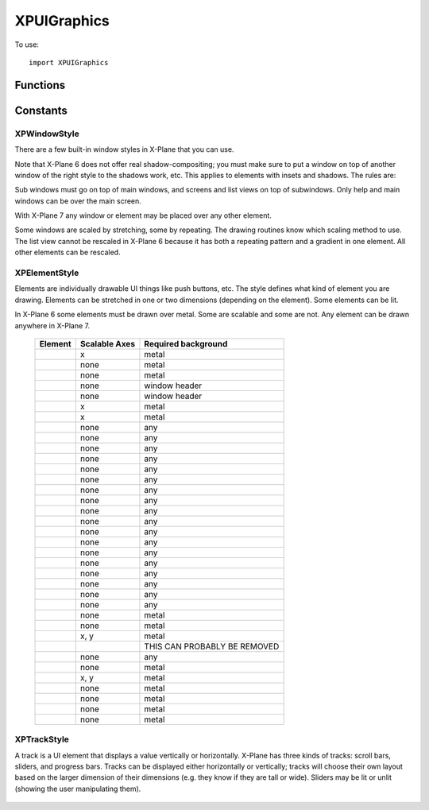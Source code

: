XPUIGraphics
============
.. py:module:: XPUIGraphics

To use::

  import XPUIGraphics

Functions
---------

.. py:function:: XPDrawWindow(x1:int, y1:int, x2:int, y2:int, style) -> None:

 :param x1:
 :param y1:
 :param x2:
 :param y2: (x1, y1) - lower left corner, (x2, y2) - upper right corner, ints
 :param style: :ref:`XPWindowStyle`            

 This routine draws a window of the given dimensions at the given offset on
 the virtual screen in a given style. The window is automatically scaled as
 appropriate using a bitmap scaling technique (scaling or repeating) as
 appropriate to the style.


.. py:function:: XPGetWindowDefaultDimensions(style) -> width, height:

 :param style: :ref:`XPWindowStyle`            
                 
 This routine returns the default dimensions for a window. Output is either
 a minimum or fixed value depending on whether the window is scalable.


.. py:function:: XPDrawElement(x1, y1, x2, y2, style, lit) -> None:

 :param x1:
 :param y1:
 :param x2:
 :param y2: (x1, y1) - lower left corner, (x2, y2) - upper right corner, ints
 :param style: :ref:`XPElementStyle`
 :param int lit: 1= lit

 XPDrawElement draws a given element at an offset on the virtual screen in
 set dimensions. EVEN if the element is not scalable, it will be scaled if
 the width and height do not match the preferred dimensions; it'll just look
 ugly. Pass lit=1 to see the lit version of the element; if the element
 cannot be lit this is ignored.


.. py:function:: XPGetElementDefaultDimensions(style) -> width, height, canBeLit:

 :param style: :ref:`XPElementStyle`

 This routine returns the recommended or minimum dimensions of a given UI
 element. outCanBeLit tells whether the element has both a lit and unlit
 state. Pass None to not receive any of these parameters.



.. py:function:: XPDrawTrack(x1, y1, x2, y2, min, max, value, style, lit) -> None:

 :param int x1:
 :param int y1:
 :param int x2:
 :param int y2: (x1, y1) - lower left corner, (x2, y2) - upper right corner, ints
 :param int min: min value of track
 :param int max: max value of track
 :param style: :ref:`XPTrackStyle`
 :param int lit: 1= lit
  
    This routine draws a track. You pass in the track dimensions and size; the
    track picks the optimal orientation for these dimensions. Pass in the
    track's minimum current and maximum values; the indicator will be
    positioned appropriately. You can also specify whether the track is lit or
    not.


.. py:function:: XPGetTrackDefaultDimensions(inStyle) -> width, canBeLit:

 :param style: :ref:`XPTrackStyle`

 This routine returns a track's default smaller dimension; all tracks are
 scalable in the larger dimension. It also returns whether a track can be
 lit.

.. py:function:: XPGetTrackMetrics(x1, y1, x2, y2, min, max, value, style) -> trackMetrics

 :param int x1:
 :param int y1:
 :param int x2:
 :param int y2: (x1, y1) - lower left corner, (x2, y2) - upper right corner, ints
 :param int min: min value of track
 :param int max: max value of track
 :param int value: value of track
 :param style: :ref:`XPTrackStyle`
 :return: object which attributes:

   * isVertical: 1= true
   * downBtnSize: int       
   * downPageSize: int       
   * thumbSize: int
   * upPageSize: int
   * upBtnSize: int

 This routine returns the metrics of a track. If you want to write UI code
 to manipulate a track, this routine helps you know where the mouse
 locations are. For most other elements, the rectangle the element is drawn
 in is enough information. However, the scrollbar drawing routine does some
 automatic placement; this routine lets you know where things ended up. You
 pass almost everything you would pass to the draw routine. You get out the
 orientation, and other useful stuff.

 Besides orientation, you get five dimensions for the five parts of a
 scrollbar, which are the down button, down area (area before the thumb),
 the thumb, and the up area and button. For horizontal scrollers, the left
 button decreases; for vertical scrollers, the top button decreases.

Constants
---------

.. _XPWindowStyle:

XPWindowStyle
*************

There are a few built-in window styles in X-Plane that you can use.

Note that X-Plane 6 does not offer real shadow-compositing; you must make
sure to put a window on top of another window of the right style to the
shadows work, etc. This applies to elements with insets and shadows. The
rules are:

Sub windows must go on top of main windows, and screens and list views on
top of subwindows. Only help and main windows can be over the main screen.

With X-Plane 7 any window or element may be placed over any other element.

Some windows are scaled by stretching, some by repeating. The drawing
routines know which scaling method to use. The list view cannot be rescaled
in X-Plane 6 because it has both a repeating pattern and a gradient in one
element. All other elements can be rescaled.


 .. py:data:: xpWindow_Help

  An LCD screen that shows help.

 .. py:data:: xpWindow_MainWindow

  A dialog box window.

 .. py:data:: xpWindow_SubWindow

  A panel or frame within a dialog box window.

 .. py:data:: xpWindow_Screen

  An LCD screen within a panel to hold text displays.

 .. py:data:: xpWindow_ListView

  A list view within a panel for scrolling file names, etc.


.. _XPElementStyle:

XPElementStyle
**************

Elements are individually drawable UI things like push buttons, etc. The
style defines what kind of element you are drawing. Elements can be
stretched in one or two dimensions (depending on the element). Some
elements can be lit.

In X-Plane 6 some elements must be drawn over metal. Some are scalable and
some are not. Any element can be drawn anywhere in X-Plane 7.

 .. table::
    :align: left

    ================================================== ============= ===================    
    Element                                            Scalable Axes Required background
    ================================================== ============= ===================    
    .. py:data:: xpElement_TextField                   x             metal
    .. py:data:: xpElement_CheckBox                    none          metal
    .. py:data:: xpElement_CheckBoxLit                 none          metal
    .. py:data:: xpElement_WindowCloseBox              none          window header
    .. py:data:: xpElement_WindowCloseBoxPressed       none          window header
    .. py:data:: xpElement_PushButton                  x             metal
    .. py:data:: xpElement_PushButtonLit               x             metal
    .. py:data:: xpElement_OilPlatform                 none          any
    .. py:data:: xpElement_OilPlatformSmall            none          any
    .. py:data:: xpElement_Ship                        none          any
    .. py:data:: xpElement_ILSGlideScope               none          any
    .. py:data:: xpElement_MarkerLeft                  none          any
    .. py:data:: xpElement_Airport                     none          any
    .. py:data:: xpElement_Waypoint                    none          any
    .. py:data:: xpElement_NDB                         none          any
    .. py:data:: xpElement_VOR                         none          any
    .. py:data:: xpElement_RadioTower                  none          any
    .. py:data:: xpElement_AircraftCarrier             none          any
    .. py:data:: xpElement_Fire                        none          any
    .. py:data:: xpElement_MarkerRight                 none          any
    .. py:data:: xpElement_CustomObject                none          any
    .. py:data:: xpElement_CoolingTower                none          any
    .. py:data:: xpElement_SmokeStack                  none          any
    .. py:data:: xpElement_Building                    none          any
    .. py:data:: xpElement_PowerLine                   none          any
    .. py:data:: xpElement_CopyButtons                 none          metal
    .. py:data:: xpElement_CopyButtonsWithEditingGrid  none          metal
    .. py:data:: xpElement_EditingGrid                 x, y          metal 
    .. py:data:: xpElement_ScrollBar                                 THIS CAN PROBABLY BE REMOVED
    .. py:data:: xpElement_VORWithCompassRose          none          any
    .. py:data:: xpElement_Zoomer                      none          metal
    .. py:data:: xpElement_TextFieldMiddle             x, y          metal
    .. py:data:: xpElement_LittleDownArrow             none          metal
    .. py:data:: xpElement_LittleUpArrow               none          metal
    .. py:data:: xpElement_WindowDragBar               none          metal
    .. py:data:: xpElement_WindowDragBarSmooth         none          metal
    ================================================== ============= ===================    


.. _XPTrackStyle:

XPTrackStyle
************

A track is a UI element that displays a value vertically or horizontally.
X-Plane has three kinds of tracks: scroll bars, sliders, and progress bars.
Tracks can be displayed either horizontally or vertically; tracks will
choose their own layout based on the larger dimension of their dimensions
(e.g. they know if they are tall or wide). Sliders may be lit or unlit
(showing the user manipulating them).


 .. py:data:: xpTrack_ScrollBar

  ScrollBar - this is a standard scroll bar with arrows and a thumb to drag.

 .. py:data:: xpTrack_Slider

  Slider - this is a simple track with a ball in the middle that can be slid.
  Can be lit, can be rotated.

 .. py:data:: xpTrack_Progress

  Progress - this is a progress indicator showing how a long task is going.
  Cannot be lit, cannot be rotated.


